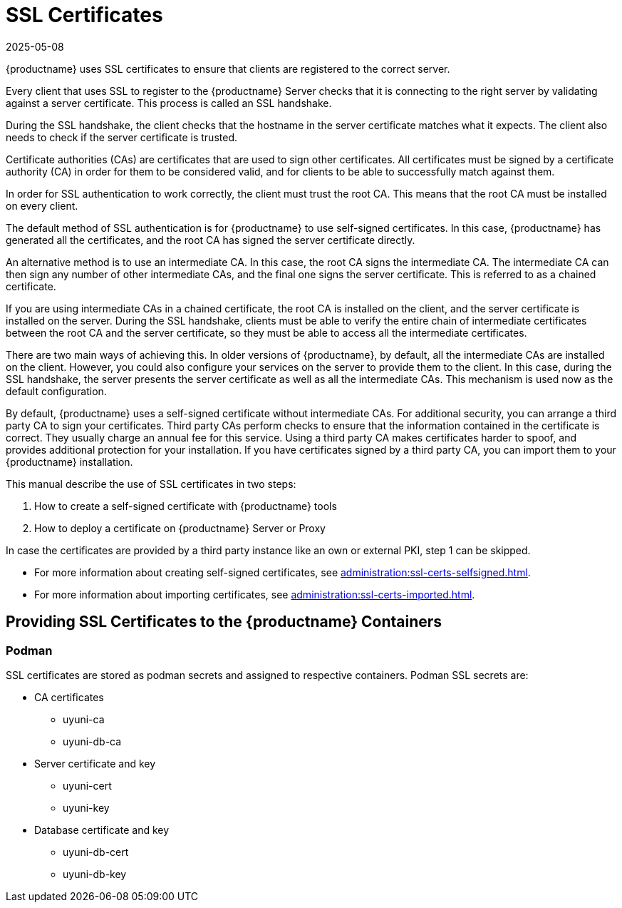 [[ssl-certs]]
= SSL Certificates
:revdate: 2025-05-08
:page-revdate: {revdate}

{productname} uses SSL certificates to ensure that clients are registered to the correct server.

Every client that uses SSL to register to the {productname} Server checks that it is connecting to the right server by validating against a server certificate.
This process is called an SSL handshake.

During the SSL handshake, the client checks that the hostname in the server certificate matches what it expects.
The client also needs to check if the server certificate is trusted.

//Every {productname} Server that uses SSL requires an SSL server certificate.
//Provide the path to the server certificate using the ``SERVER_CERT`` environment variable during setup, or with the ``--from-server-cert`` option of the [command]``rhn-ssl-tool`` command.

Certificate authorities (CAs) are certificates that are used to sign other certificates.
All certificates must be signed by a certificate authority (CA) in order for them to be considered valid, and for clients to be able to successfully match against them.

//When an organization signs its own certificate, the certificate is considered self-signed.
//A self-signed certificate is straight-forward to set up, and does not cost any money, but they are considered less secure.
//If you are using a self-signed certificate, you have a root CA that is signed with itself.
//When you look at the details of a root CA, you can see that the subject has the same value as the issuer.
//Provide the path to your root CA certificate using the ``CA_CERT`` environment variable during setup, or with the ``--ca-cert`` option of the [command]``rhn-ssl-tool`` command.

In order for SSL authentication to work correctly, the client must trust the root CA.
This means that the root CA must be installed on every client.

The default method of SSL authentication is for {productname} to use self-signed certificates.
In this case, {productname} has generated all the certificates, and the root CA has signed the server certificate directly.

An alternative method is to use an intermediate CA.
In this case, the root CA signs the intermediate CA.
The intermediate CA can then sign any number of other intermediate CAs, and the final one signs the server certificate.
This is referred to as a chained certificate.

If you are using intermediate CAs in a chained certificate, the root CA is installed on the client, and the server certificate is installed on the server.
During the SSL handshake, clients must be able to verify the entire chain of intermediate certificates between the root CA and the server certificate, so they must be able to access all the intermediate certificates.

There are two main ways of achieving this.
In older versions of {productname}, by default, all the intermediate CAs are installed on the client.
However, you could also configure your services on the server to provide them to the client.
In this case, during the SSL handshake, the server presents the server certificate as well as all the intermediate CAs.
This mechanism is used now as the default configuration.

//Whichever method you choose, you must ensure that the ``CA_CERT`` environment variable points to the root CA, and all intermediate CAs.
//It should not contain the server certificate.
//The server certificate must be defined at the ``SERVER_CERT`` environment variable.

By default, {productname} uses a self-signed certificate without intermediate CAs.
For additional security, you can arrange a third party CA to sign your certificates.
Third party CAs perform checks to ensure that the information contained in the certificate is correct.
They usually charge an annual fee for this service.
Using a third party CA makes certificates harder to spoof, and provides additional protection for your installation.
If you have certificates signed by a third party CA, you can import them to your {productname} installation.

This manual describe the use of SSL certificates in two steps:

1. How to create a self-signed certificate with {productname} tools
2. How to deploy a certificate on {productname} Server or Proxy

In case the certificates are provided by a third party instance like an own or external PKI, step 1 can be skipped.

* For more information about creating self-signed certificates, see xref:administration:ssl-certs-selfsigned.adoc[].
* For more information about importing certificates, see xref:administration:ssl-certs-imported.adoc[].

== Providing SSL Certificates to the {productname} Containers


=== Podman

SSL certificates are stored as podman secrets and assigned to respective containers.
Podman SSL secrets are:

* CA certificates
  - uyuni-ca
  - uyuni-db-ca
* Server certificate and key
  - uyuni-cert
  - uyuni-key
* Database certificate and key
  - uyuni-db-cert
  - uyuni-db-key